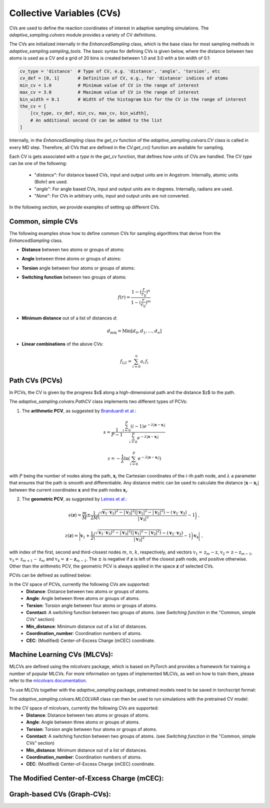 Collective Variables (CVs)
==========================

CVs are used to define the reaction coordinates of interest in adaptive sampling simulations. 
The `adaptive_sampling.colvars` module provides a variety of CV definitions.

The CVs are initialized internally in the `EnhancedSampling` class, which is the base class for most sampling methods in `adaptive_sampling.sampling_tools`.
The basic syntax for defining CVs is given below, where the distance between two atoms is used as a CV and a grid of 20 bins is created between 1.0 and 3.0 with a bin width of 0.1:

.. code-block:: python

    cv_type = 'distance'  # Type of CV, e.g. 'distance', 'angle', 'torsion', etc
    cv_def = [0, 1]       # Definition of CV, e.g., for 'distance' indices of atoms 
    min_cv = 1.0          # Minimum value of CV in the range of interest 
    max_cv = 3.0          # Maximum value of CV in the range of interest
    bin_width = 0.1       # Width of the histogram bin for the CV in the range of interest
    the_cv = [
        [cv_type, cv_def, min_cv, max_cv, bin_width], 
        # An additional second CV can be added to the list
    ]

Internally, in the `EnhancedSampling` class the `get_cv` function of the `adaptive_sampling.colvars.CV` class is called in every MD step.
Therefore, all CVs that are defined in the `CV.get_cv()` function are available for sampling. 

Each CV is gets associated with a `type` in the `get_cv` function, that defines how units of CVs are handled. 
The CV `type` can be one of the following:
    * "`distance`": For distance based CVs, input and output units are in Angstrom. Internally, atomic units (Bohr) are used. 
    * "`angle`": For angle based CVs, input and output units are in degrees. Internally, radians are used. 
    * "`None`": For CVs in arbitrary units, input and output units are not converted.

In the following section, we provide examples of setting up different CVs.

Common, simple CVs
------------------

The following examples show how to define common CVs for sampling algorithms that derive from the `EnhancedSampling` class.

* **Distance** between two atoms or groups of atoms:

.. code-block:: python
    :linenos:

    # Distance between two atoms
    cv_type = 'distance'

    # Indices of atoms for which distance is calculated
    cv_def = [0, 1]     
    
    # or use center of mass of a groups of atoms
    cv_def = [[0, 1, 2], 3] 

* **Angle** between three atoms or groups of atoms:

.. code-block:: python
    :linenos:

    # Angle between three atoms
    cv_type = 'angle'

    # Indices of atoms or list of indices to calculate angle between centers of mass
    cv_def = [0, 1, 2]     

* **Torsion** angle between four atoms or groups of atoms:

.. code-block:: python
    :linenos:

    # Torsion angle between four atoms
    cv_type = 'torsion'

    # Indices of atoms or list of indices to calculate dihedral angle between centers of mass
    cv_def = [0, 1, 2, 3]  

* **Switching function** between two groups of atoms:

.. math::

    f(r) = \frac{1-(\frac{r}{r_0})^n}{1-(\frac{r}{r_0})^m}

.. code-block:: python
    :linenos:

    # Minimum distance between two groups of atoms
    cv_type = 'switching_function'
    
    r_0 = 3.0  # Switching distance in Angstrom (default: 3.0)
    n = 6      # Exponent nominator (default: 6)
    m = 12     # Exponent denominator (default: 12)

    # List containing distance definition and additional parameters of switching function 
    cv_def = [0, 1, r_0, n, m]

* **Minimum distance** out of a list of distances `d`:

.. math::

    d_\mathrm{min} = \mathrm{Min}\left[d_0, d_1, \ldots, d_n \right]

.. code-block:: python
    :linenos:

    # Minimum distance between two groups of atoms
    cv_type = 'distance_min'

    # List of distance definitions, minimum distance out of the list used as CV.
    cv_def = [[0, 1], [2, 3]]  

* **Linear combinations** of the above CVs:

.. math::

    f_\mathrm{LC} = \sum_{i=0}^{n} a_i\, f_i

.. code-block:: python
    :linenos:

    # Linear combination of CVs, three versions are available:
    cv_type = 'linear_combination'   # type of CV is None, so that units are not converted
    cv_type = 'lin_comb_dists'       # type of CV is 'distance', so that input and output units are Angstrom
    cv_type = 'lin_comb_angles'      # type of CV is 'angle', so that input and output units are degrees

    # Definition of a linear combination containing the CV type, prefactor and individual CV definitions 
    cv_def = [
        ['distance', 1.0, [0, 1]],
        ['distance',-1.0, [2, 3]],
        #... more CVs can be added
    ]

Path CVs (PCVs)
---------------

In PCVs, the CV is given by the progress $s$ along a high-dimensional path and the distance $z$ to the path. 

The `adaptive_sampling.colvars.PathCV` class implements two different types of PCVs:

1. The **arithmetic PCV**, as suggested by `Branduardi et al. <https://doi.org/10.1063/1.2432340>`_:

.. math::

    s = \frac{1}{P-1}\frac{\sum_{i=0}^{P} (i-1) e^{-\lambda |\mathbf{x}-\mathbf{x}_i|}}{\sum_{i=0}^{P} e^{-\lambda |\mathbf{x}-\mathbf{x}_i|}}

.. math::

    z = -\frac{1}{\lambda} \ln\left(\sum_{i=0}^{P} e^{-\lambda |\mathbf{x}-\mathbf{x}_i|}\right) 

with :math:`P` being the number of nodes along the path, :math:`\mathbf{x}_i` the Cartesian coordinates of the :math:`i`-th path node, and :math:`\lambda` a parameter that ensures that the path is smooth and differentiable.
Any distance metric can be used to calculate the distance :math:`|\mathbf{x}-\mathbf{x}_i|` between the current coordinates :math:`\mathbf{x}` and the path nodes :math:`\mathbf{x}_i`.

2. The **geometric PCV**, as suggested by `Leines et al. <https://doi.org/10.1103/PhysRevLett.109.020601>`_: 

.. math::

    s(\mathbf{z}) = \frac{m}{M} \pm \frac{1}{2M} \bigg(\frac{\sqrt{\mathbf{v}_1 \cdot \mathbf{v}_3)^2 - |\mathbf{v}_3|^2 (|\mathbf{v}_1|^2-|\mathbf{v}_2|^2)} - (\mathbf{v}_1\cdot\mathbf{v}_3)}{|\mathbf{v}_3|^2} - 1 \bigg) \ ,

.. math::

    z(\mathbf{z}) = \bigg| \mathbf{v}_1 + \frac{1}{2} \bigg(\frac{ \sqrt{\mathbf{v}_1 \cdot \mathbf{v}_3)^2 - |\mathbf{v}_3|^2 (|\mathbf{v}_1|^2-|\mathbf{v}_2|^2)} - (\mathbf{v}_1\cdot\mathbf{v}_3)}{|\mathbf{v}_3|^2} - 1 \bigg) \mathbf{v}_4 \bigg| \ ,

with index of the first, second and third-closest nodes :math:`m`, :math:`n`, :math:`k`, respectively, and
vectors :math:`\textbf{v}_1=\textbf{z}_{m} - \textbf{z}`, :math:`\textbf{v}_2=\textbf{z} - \textbf{z}_{m-1}`, 
:math:`\textbf{v}_3=\textbf{z}_{m+1} - \textbf{z}_{m}` and :math:`\textbf{v}_4=\mathbf{z}_{} - \mathbf{z}_{m-1}`.
The :math:`\pm` is negative if :math:`\mathbf{z}` is left of the closest path node, and positive otherwise. 
Other than the arithmetic PCV, the geometric PCV is always applied in the space :math:`\mathbf{z}` of selected CVs. 

PCVs can be defined as outlined below:

.. code-block:: python
    :linenos:

    cv_space = [
        ['distance', [0, 1]],  # distance between atoms 0 and 1
        ['distance', [2, 3]],  # distance between atoms 2 and 3
        #... more CVs can be added
    ]

    # Define parameters of the `adaptive_sampling.colvars.PathCV` class as a dictionary
    cv_def = {
        "guess_path": "path.xyz",           # Path file containing the path nodes, can be a `.xzy` or `.npy` file.
        "coordinate_system": "cv_space",    # Coordinate system used by the PCV, e.g. "cv_space" or "cartesian".
        "active": cv_space,                 # If `coordinate_system="cv_space"`, the CV space used by the PCV. If `coordinate_system="cartesian"`, indices of atoms that are included in the path CV
        "n_interpolate": 0,                 # Number of nodes that are added between original nodes by linear interpolation, if negative, slice path nodes according to `self.path[::abs(n_interpolate)]`
        "smooth_damping": 0.1,              # Controls smoothing of path (0: no smoothing, 1: linear interpolation between neighbours).
        "reparam_steps": 100,               # Maximum number of steps for reparametrization of the path to ensure equidistant spacing of path nodes.
        "reparam_tol": 1e-5,                # Tolerance for reparametrization of the path to ensure equidistant spacing of path nodes.
        "metric": "rmsd",                   # Distance metric used to calculate distance between current coordinates and path nodes.
        "adaptive": False,                  # If True, the path is adapted during the simulation to converge to the minimum free energy path. Only for the geometric PCV.
        "requires_z": True,                 # If True, the distance to the path is calculated along with the progress along the path. If False, only the progress along the path is calculated.
    }

    # Definition of the PCV as required for methods derived from the `EnhancedSampling` base class.
    #                           MIN  MAX  BIN_WIDTH
    the_cv = [["gpath", cv_def, 0.0, 1.0, 0.01]]       # geometric PCV
    the_cv = [["path", cv_def, 0.0, 1..0, 0.01]]       # arithmetic PCV
   
    # Definition of using the both the `s` and `z` values in the simulation. NOT YET TESTED!
    the_cv = [
        ["gpath", cv_def, 0.0, 1.0, 0.01], 
        ["path_z", cv_def, 0.0, 5.0, 0.1], 
    ]

In the CV space of PCVs, currently the following CVs are supported:
 * **Distance**: Distance between two atoms or groups of atoms.
 * **Angle**: Angle between three atoms or groups of atoms.
 * **Torsion**: Torsion angle between four atoms or groups of atoms.
 * **Conntact**: A switching function between two groups of atoms. (see `Switching function` in the "Common, simple CVs" section)
 * **Min_distance**: Minimum distance out of a list of distances.
 * **Coordination_number**: Coordination numbers of atoms.
 * **CEC**: (Modified) Center-of-Excess Charge (mCEC) coordinate.

Machine Learning CVs (MLCVs):
-----------------------------

MLCVs are defined using the `mlcolvars` package, which is based on PyTorch and provides a framework for training a number of popular MLCVs.
For more information on types of implemented MLCVs, as well on how to train them, please refer to the `mlcolvars documentation <https://mlcolvar.readthedocs.io/en/stable/>`_.

To use MLCVs together with the `adaptive_sampling` package, pretrained models need to be saved in torchscript format:

.. code-block:: python
    :linenos:

    model.to_torchscript('model.ptc', method="trace")

The `adaptive_sampling.colvars.MLCOLVAR` class can then be used to run simulations with the pretrained CV model:

.. code-block:: python
    :linenos:

    # definition of the CV space the MLCV uses 
    cv_space = [
        ['distance', [1,2]],  # distance between atoms 1 and 2
        ['distance', [3,4]],  # distance between atoms 3 and 4
        #...
    ]

    # Define parameters of the `adaptive_sampling.colvars.MLCOLVAR` class as a dictionary
    cv_def = {
        "model": "model.ptc",                              # path to the pretrained model in torchscript format.
        "coordinate_system": "cv_space",                   # coordinate system used by the MLCV, e.g. "cv_space" or "cartesian".
        "cv_def": cv_space,                                # definition of the CV space the MLCV uses.
        "cv_idx": 0,                                       # For MLCVs with multiple output nodes, the index of the node to use as CV, e.g., 0 for the first node.
        "unit_conversion_factor": units.BOHR_to_ANGSTROM,  # conversion factor for the CV space, e.g. BOHR_to_ANGSTROM if the MLCV was trained in Angstrom.
        "device": "cpu",                                   # device to run the model on, e.g. "cpu" or "cuda:0".
        "type": None,                                      # type of CV, None means no unit conversion.
    }

    # Definition of the MLCV as required for methods derived from the `EnhancedSampling` base class.
    #                               MIN  MAX  BIN_WIDTH
    the_cv = [["mlcolvar", cv_def, -1.0, 1.0, 0.05]] 

In the CV space of mlcolvars, currently the following CVs are supported:
 * **Distance**: Distance between two atoms or groups of atoms.
 * **Angle**: Angle between three atoms or groups of atoms.
 * **Torsion**: Torsion angle between four atoms or groups of atoms.
 * **Conntact**: A switching function between two groups of atoms. (see `Switching function` in the "Common, simple CVs" section)
 * **Min_distance**: Minimum distance out of a list of distances.
 * **Coordination_number**: Coordination numbers of atoms.
 * **CEC**: (Modified) Center-of-Excess Charge (mCEC) coordinate.

The Modified Center-of-Excess Charge (mCEC):
--------------------------------------------

Graph-based CVs (Graph-CVs):
----------------------------







